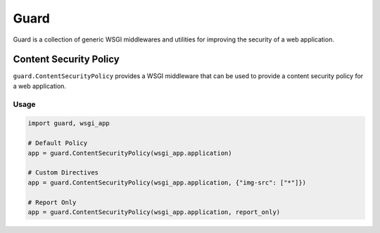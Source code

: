 Guard
=====

.. image:: https://travis-ci.org/dstufft/guard.png?branch=master
   :target: https://travis-ci.org/dstufft/guard

.. image:: https://coveralls.io/repos/dstufft/guard/badge.png?branch=master
   :target: https://coveralls.io/r/dstufft/guard?branch=master


Guard is a collection of generic WSGI middlewares and utilities for improving
the security of a web application.


Content Security Policy
-----------------------

``guard.ContentSecurityPolicy`` provides a WSGI middleware that can be used
to provide a content security policy for a web application.

Usage
~~~~~

.. code:: python

    import guard, wsgi_app

    # Default Policy
    app = guard.ContentSecurityPolicy(wsgi_app.application)

    # Custom Directives
    app = guard.ContentSecurityPolicy(wsgi_app.application, {"img-src": ["*"]})

    # Report Only
    app = guard.ContentSecurityPolicy(wsgi_app.application, report_only)
